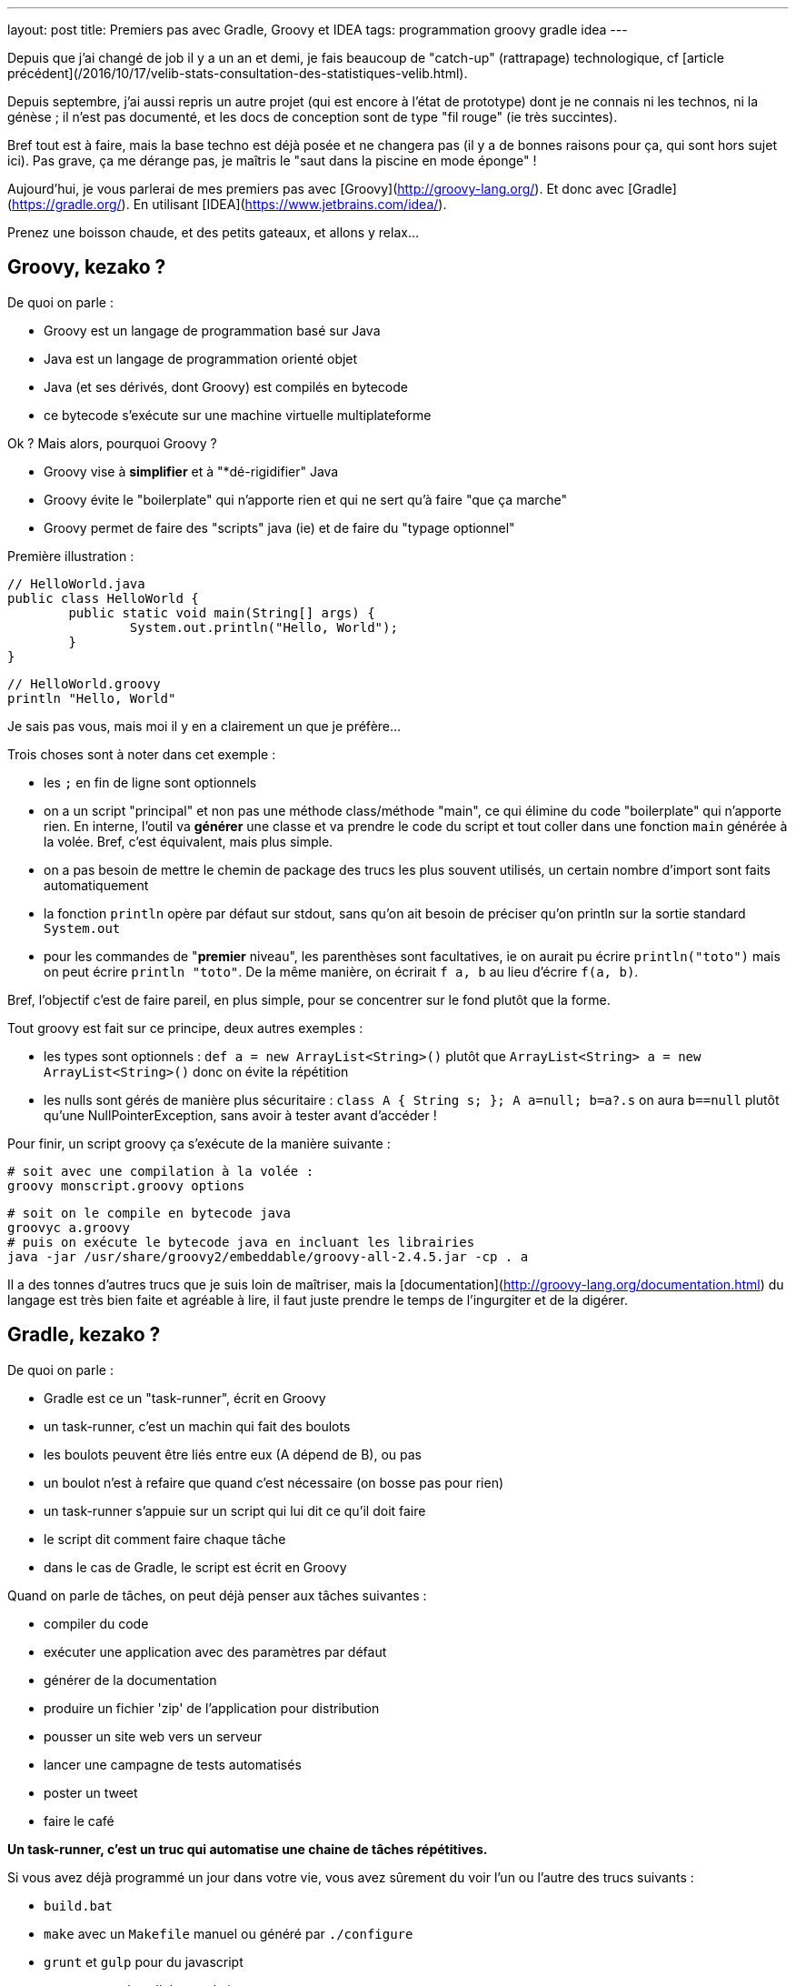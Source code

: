 ---
layout: post
title: Premiers pas avec Gradle, Groovy et IDEA
tags: programmation groovy gradle idea
---

Depuis que j'ai changé de job il y a un an et demi, je fais beaucoup de "catch-up" (rattrapage) technologique, cf [article précédent](/2016/10/17/velib-stats-consultation-des-statistiques-velib.html).

Depuis septembre, j'ai aussi repris un autre projet (qui est encore à l'état de prototype) dont je ne connais ni les technos, ni la génèse ; il n'est pas documenté, et les docs de conception sont de type "fil rouge" (ie très succintes).

Bref tout est à faire, mais la base techno est déjà posée et ne changera pas (il y a de bonnes raisons pour ça, qui sont hors sujet ici). Pas grave, ça me dérange pas, je maîtris le "saut dans la piscine en mode éponge" !

Aujourd'hui, je vous parlerai de mes premiers pas avec [Groovy](http://groovy-lang.org/). Et donc avec [Gradle](https://gradle.org/). En utilisant [IDEA](https://www.jetbrains.com/idea/).

Prenez une boisson chaude, et des petits gateaux, et allons y relax...

== Groovy, kezako ?

De quoi on parle :

- Groovy est un langage de programmation basé sur Java
- Java est un langage de programmation orienté objet
- Java (et ses dérivés, dont Groovy) est compilés en bytecode
- ce bytecode s'exécute sur une machine virtuelle multiplateforme

Ok ? Mais alors, pourquoi Groovy ?

- Groovy vise à *simplifier* et à "*dé-rigidifier" Java
- Groovy évite le "boilerplate" qui n'apporte rien et qui ne sert qu'à faire "que ça marche"
- Groovy permet de faire des "scripts" java (ie) et de faire du "typage optionnel"

Première illustration :

	// HelloWorld.java
	public class HelloWorld {
		public static void main(String[] args) {
			System.out.println("Hello, World");
		}
	}

	// HelloWorld.groovy
	println "Hello, World"

Je sais pas vous, mais moi il y en a clairement un que je préfère...

Trois choses sont à noter dans cet exemple :

- les `;` en fin de ligne sont optionnels
- on a un script "principal" et non pas une méthode class/méthode "main", ce qui élimine du code "boilerplate" qui n'apporte rien. En interne, l'outil va *générer* une classe et va prendre le code du script et tout coller dans une fonction `main` générée à la volée. Bref, c'est équivalent, mais plus simple.
- on a pas besoin de mettre le chemin de package des trucs les plus souvent utilisés, un certain nombre d'import sont faits automatiquement
- la fonction `println` opère par défaut sur stdout, sans qu'on ait besoin de préciser qu'on println sur la sortie standard `System.out`
- pour les commandes de "**premier** niveau", les parenthèses sont facultatives, ie on aurait pu écrire `println("toto")` mais on peut écrire `println "toto"`. De la même manière, on écrirait `f a, b` au lieu d'écrire `f(a, b)`.

Bref, l'objectif c'est de faire pareil, en plus simple, pour se concentrer sur le fond plutôt que la forme.

Tout groovy est fait sur ce principe, deux autres exemples :

- les types sont optionnels : `def a = new ArrayList<String>()` plutôt que `ArrayList<String> a = new ArrayList<String>()` donc on évite la répétition
- les nulls sont gérés de manière plus sécuritaire : `class A { String s; }; A a=null; b=a?.s` on aura `b==null` plutôt qu'une NullPointerException, sans avoir à tester avant d'accéder !

Pour finir, un script groovy ça s'exécute de la manière suivante :

	# soit avec une compilation à la volée :
	groovy monscript.groovy options

	# soit on le compile en bytecode java
	groovyc a.groovy
	# puis on exécute le bytecode java en incluant les librairies
	java -jar /usr/share/groovy2/embeddable/groovy-all-2.4.5.jar -cp . a

Il a des tonnes d'autres trucs que je suis loin de maîtriser, mais la [documentation](http://groovy-lang.org/documentation.html) du langage est très bien faite et agréable à lire, il faut juste prendre le temps de l'ingurgiter et de la digérer.

== Gradle, kezako ?

De quoi on parle :

- Gradle est ce un "task-runner", écrit en Groovy
- un task-runner, c'est un machin qui fait des boulots
- les boulots peuvent être liés entre eux (A dépend de B), ou pas
- un boulot n'est à refaire que quand c'est nécessaire (on bosse pas pour rien)
- un task-runner s'appuie sur un script qui lui dit ce qu'il doit faire
- le script dit comment faire chaque tâche
- dans le cas de Gradle, le script est écrit en Groovy

Quand on parle de tâches, on peut déjà penser aux tâches suivantes :

- compiler du code
- exécuter une application avec des paramètres par défaut
- générer de la documentation
- produire un fichier 'zip' de l'application pour distribution
- pousser un site web vers un serveur
- lancer une campagne de tests automatisés
- poster un tweet
- faire le café

*Un task-runner, c'est un truc qui automatise une chaine de tâches répétitives.*

Si vous avez déjà programmé un jour dans votre vie, vous avez sûrement du voir l'un ou l'autre des trucs suivants :

- `build.bat`
- `make` avec un `Makefile` manuel ou généré par `./configure`
- `grunt` et `gulp` pour du javascript
- `ant`, `maven` et`gradle` pour du java
- `Robo` pour PHP
- et plein d'autres ...

Ben voilà, ces trucs là, c'est sous une forme ou l'autre, des task-runners, qui utilisent un script d'une forme ou d'une autre pour définir leurs tâches et qui exécutent ensuite les tâches demandées, en plus de celles qui sont nécessaires

=== Gradle, quel intérêt ?

On peut se poser la question. La réponse ? La simplification, comme pour Groovy ! On parle ici de simplifier au minimum l'*écriture* du script de définition des tâches. Pour le reste, ça *fonctionne* comme les autres.

L'idée derrière Gradle, part du constat que :

- un script Makefile ([exemple](https://www.gnu.org/software/make/manual/html_node/Simple-Makefile.html)) décrit explicitement toutes les actions attendues
- un script Ant ([exemple](https://ant.apache.org/manual/using.html)) décrit explicitement toutes les actions attendues
- un script Maven ([exemple](https://maven.apache.org/pom.html)) décrit explicitement toutes les actions attendues

En comparaison avec les scripts donnés en exemple ci-dessus, un script Gradle se contente de **décrire ce qui change de la norme**.

Par exemple, un script Gradle pour un programme Groovy peut se résumer à :

	apply plugin: 'groovy'

	repositories {
		mavenCentral()
	}

	dependencies {
		compile 'group:name:version'
	}

Ce qui est succinct, vous en conviendrez !

Tout ça parce qu'on n'exprime dans le script que ce qui *dévie de la convention* (Gradle), au lieu de *répéter des choses qui doivent de toute façon suivre la convention* (Ant, Maven, make, ...)

=== Gradle, structure en plugins

La force de Gradle réside dans le fait que ces fameuses conventions que l'on a pas besoin de spécifier, résident dans des plugins, qu'il suffit d'appliquer au script.

Un plugin, c'est ni plus ni moins constitué :

- d'une "liste de tâches" automatiquement importées au chargement du plugin
- d'éléments de configuration, avec des valeurs par défaut
- de convention sur l'organisation, reflétées dans les actions et la config
- de dépendance sur d'autres plugins éventuels

Avoir des conventions, qui sont implicites (mais documentées !) plutôt qu'explicite permet d'avoir par exemple :

- un script gradle "vide" qui dispose déjà de tâches standard (init, tasks, wrapper ...) sans qu'on ait besoin de les définir !
- on configure simplement les dépendances de code utilisées (les librairies via le paramètre `dependencies`) et où il ira les chercher (via le paramètre `repositories`)
- le plugin pour un langage 'X' définit l'arborescence par défaut à suivre pour l'emplacement des fichiers sources X (`src/main/X`), des tests X (`src/test/X`)
- un plugin 'A' va appliquer automatiquement un plugin 'B' parce que sa fonctionnalité est utile/nécessaire à l'utilisateur du plugin 'A'

Tout ça en ayant toujours à l'idée, que *tout ce qui respecte les conventions prises n'a pas besoin d'être spécifié dans le script du task-runner*, ce qui économise du temps, des problèmes et des emmerdes au développeur.

=== Gradle, étape 1 : installation native

Gradle gère les dépendances. Gradle est donc capable d'importer tout ce qui est nécessaire à son fonctionnement.

Pour installer gradle, prenez votre gestionnaire de package habituel (apt-get pour Debian, rpm pour CentOS, sdkman, etc) et installez le package "gradle"

Une fois que vous pouvez taper la commande suivante avec succès, vous êtes bon :

	gradle --version

Vous avez une version gradle qui est "ce qu'elle est" (là sur ma version Ubuntu Mate 16.04 LTS, j'ai le résultat suivant :

	$ gradle --version

	------------------------------------------------------------
	Gradle 2.10
	------------------------------------------------------------

	Build time:   2016-01-26 15:17:49 UTC
	Build number: none
	Revision:     UNKNOWN

	Groovy:       2.4.5
	Ant:          Apache Ant(TM) version 1.9.6 compiled on July 8 2015
	JVM:          1.8.0_111 (Oracle Corporation 25.111-b14)
	OS:           Linux 4.4.0-47-generic amd64

Ici, d'une part, j'ai gradle en version 2.10. Mais je vois aussi que j'ai un groovy en version 2.4.5... WTF ? Ben oui, gradle est écrit en groovy, donc il lui faut un groovy fonctionnel, et la version que ma distribution a installé est celle-là (on peut confirmer par un `roovy --version`)

=== Gradle, étape 2 : le wrapper, et les versions choisies pour votre projet

Vous avez un nouveau projet tout beau. Vous voulez utiliser les dernières versions stables. Comme pour plein d'autres langages, on arrive à un point qui génère généralement des galères : installer d'autres versions que celles dont on dispose.

Je passe sur la problématique (vu qu'on ne la rencontrera pas), mais résumons par les faits avérés suivants :

- on peut utiliser une autre version de *gradle* pour le projet que celle qui est installée nativement
- on peut utiliser une autre version de *groovy* pour le projet que celle qui est installée nativement
- gradle se chargera de récupérer les versions nécessaires
- gradle utilisera automatiquement les versions demandées
- on pourrait même au final désinstaller les versions natives !

Comment on fait cette magie ? En générant un `wrapper`.

Un `wrapper` (enrobeur en français) ça fait ça :
- truc prend un bidule, et s'emballe autour
- truc reçoit un machin
- truc adapte machin à bidule
- truc transmet le machin adapté à bidule
- bidule bidouille
- bidulle donne son résultat à truc
- truc dés-adapte le résultat
- truc donne le résultat adapté à qui lui avait fourni

*En résumé, un `wrapper` fait l'interface et masque ce qu'il contient*

Le wrapper de Gradle fait exactement ça :

- il prend les commandes qu'on lui donne
- il prend les informations configurées (ie les versions requises)
- il récupère les trucs nécessaires (si pas déjà récupérées)
- il transmet les commandes aux outils dans la version demandées
- il redonne le résultat

Et ça permet donc d'utiliser n'importe quelle version de Gradle pour le projet, sans avoir à installer, ni gérer quoi que ce soit sur la machine.

Ça permet aussi, en le distribuant avec le projet, de permettre à tous ceux qui veulent participer à notre projet, d'utiliser automatiquement et implicitement les versions prévues, comme ça tout le monde aura exactement le même comportement.

Pour notre projet, on va donc générer un wrapper, et l'ajouter au code source pour qu'il soit distribué avec.

Pour générer un wrapper, il suffit de passer la commande suivante :

	gradle wrapper --gradle-version 3.1

Cette commande va travailler, et générer des fichiers dans le répertoire.

Le premier lot de fichier est le suivant :

	./.gradle
	./.gradle/2.10
	./.gradle/2.10/taskArtifacts
	./.gradle/2.10/taskArtifacts/cache.properties
	./.gradle/2.10/taskArtifacts/cache.properties.lock
	./.gradle/2.10/taskArtifacts/fileHashes.bin
	./.gradle/2.10/taskArtifacts/fileSnapshots.bin
	./.gradle/2.10/taskArtifacts/outputFileStates.bin
	./.gradle/2.10/taskArtifacts/taskArtifacts.bin

Ce répertoire `.gradle` et son contenu contient les fichiers de travail locaux, en fonction des versions qui les ont lancées. Par exemple, on a lancé la création du wrapper avec le gradle local (en version 2.10) on a donc des fichiers qui ont été créé dans le répertoire 2.10.

L'important à retenir sur le répertoire de travail `.gradle` (avec un **.** devant) est qu'il ne sert à rien de le mettre dans le gestionnaire de code, et qu'on s'en contrefout si on l'efface (il sera recréé). Bref, on l'ignore !

Le deuxième lot de fichiers est le suivant :

	./gradlew
	./gradlew.bat
	./gradle
	./gradle/wrapper
	./gradle/wrapper/gradle-wrapper.jar
	./gradle/wrapper/gradle-wrapper.properties

Ceci constitue le "wrapper" en tant que tel. Ce sont les fichiers réellement utiles du wrapper (les deux scripts à la racine, et le contenu du répertoire). Ajoutez les à votre gestionnaire de code.

Vous me direz, "ouais, ok, et maintenant" ?

Et bien maintenant, **partout où on devrait/voudrait taper la commande `gradle`, on tapera plutôt une commande `./gradlew`** de manière à utiliser la version choisie par le projet, plutôt que la version installée par votre distribution.

On lance ce wrapper pour voir la version :

	$ ./gradlew --version
	Downloading https://services.gradle.org/distributions/gradle-3.1-bin.zip
	.....................................
	.....................................
	.....................................
	.....................................
	...
	Unzipping /home/nipil/.gradle/wrapper/dists/gradle-3.1-bin/37qejo6a26ua35lyn7h1u9v2n/gradle-3.1-bin.zip to /home/nipil/.gradle/wrapper/dists/gradle-3.1-bin/37qejo6a26ua35lyn7h1u9v2n
	Set executable permissions for: /home/nipil/.gradle/wrapper/dists/gradle-3.1-bin/37qejo6a26ua35lyn7h1u9v2n/gradle-3.1/bin/gradle
	Starting a Gradle Daemon (subsequent builds will be faster)
	:help
	------------------------------------------------------------
	Gradle 3.1
	------------------------------------------------------------

	Build time:   2016-09-19 10:53:53 UTC
	Revision:     13f38ba699afd86d7cdc4ed8fd7dd3960c0b1f97

	Groovy:       2.4.7
	Ant:          Apache Ant(TM) version 1.9.6 compiled on June 29 2015
	JVM:          1.8.0_111 (Oracle Corporation 25.111-b14)
	OS:           Linux 4.4.0-47-generic amd64

On voit alors les choses suivantes :

- on a simplement appelé le wrapper
- il a téléchargé la version de gradle demandée (ie la version 3.1)
- la version récupérée est dans sa variante "bin" (on verra ça plus tard)
- il a installé la version *hors du dossier du projet* (ie dans `$HOME/.gradle`)
- le gradle 3.1 récupéré inclus une version 2.4.7
- la version affichée est 3.1, le wrapper utilise bien la version demandée au lieu du gradle natif (2.10)

Et pour finir, on retrouve dans le dossier de travail les fichiers de travail de la version 3.1 en plus des fichiers de travail de la 2.10:

	./.gradle/3.1
	./.gradle/3.1/taskArtifacts
	./.gradle/3.1/taskArtifacts/cache.properties
	./.gradle/3.1/taskArtifacts/cache.properties.lock
	./.gradle/3.1/taskArtifacts/fileHashes.bin
	./.gradle/3.1/taskArtifacts/fileSnapshots.bin
	./.gradle/3.1/taskArtifacts/taskArtifacts.bin

Tout fonctionne correctement.

Si je résume les points importants :

- notre projet utilise gradle 3.1 aussi longtemps qu'on utilise le wrapper
- les gens utilisent le wrapper, récupérent et utilisent la bonne version

Personne n'aura "besoin" d'avoir gradle installé nativement.

Elle est pas belle la vie ?

Et quand on voudra changer de version gradle pour le projet, il suffit de regénérer le wrapper :

	gradle wrapper --gradle-version 3.2

Puis d'inclure les fichiers regénérés dans le gestionnaire de code.

Pour les plus affamés, vous pouvez allez lire la [documentation](https://docs.gradle.org/current/userguide/gradle_wrapper.html) de la tâche wrapper

== Groovy, étape 1 : dépendances et installation

De la même manière qu'on peut choisir la version de gradle utilisée par le projet, on peut choisir la version de groovy utilisée par le projet.

=== Les fichiers utilisés par gradle

On va commencer par générer un script de build "par défaut" via la tâche "init" de gradle :

	./gradlew init

Cette tâche a généré deux fichiers :

	./build.gradle
	./settings.gradle

Le fichier `build.gradle`

- sera chargé par défaut par gradle à chaque appel du wrapper
- il contiendra toutes les tâches et le paramétrage gradle du projet
- pour l'instant, tout est commenté, il est *virtuellement* vide.

Le fichier `settings.gradle`
- contient le nom du projet via le paramètre `rootProject.name`
- le nom par défaut est "le nom du répertoire du projet"
- vous pouvez bien sûr le modifier

Ajoutez ces deux fichiers à votre gestionnaire de code source.

=== Dépôts et les dépendances du fichier `build.gradle`

On va maintenant gérer les dépôts et les dépendances.

Mais tout d'abord, quelques faits/rappels ou choses nouvelles :

- java dispose d'un dépôt de librairies appelé "maven central"
- on peut y récupérer tout ce qu'on souhaite
- groovy est basé sur java
- groovy peut être publié sur "maven central"
- on récupèrera logiquement groovy depuis "maven central" :-)
- on a vu qu'on peut utiliser la version qu'on veut de gradle
- on utilisera logiquement la version qu'on veut de groovy

Comment on fait tout ça ? On va le voir maintenant, ouvrez le fichier `build.gradle` et videz le (ou modifiez le contenu).

On fait du gradle, qui est une sorte de java. On va donc avoir besoin du plugin 'java'. Ajoutez la ligne suivante dans le fichier :

	apply plugin: 'java'

Cette commande :

- charge le plugin java de gradle
- donne accès au paramètre `repositories`
- donne accès au paramètre `dependencies`
- ajoute des tâches, notamment `build` et `clean`, et `javadoc`

On va ensuite ajouter un dépôt de code aux `repositories` :

	repositories {
		mavenCentral()
	}

Ici on indique `mavenCentral()` qui n'est pas une chaine de caractère, parce que gradle se charge de mettre la bonne valeur pour MavenCentral, parce que tout le monde l'utilise, autant que ça soit fait au plus simple.

Vous me direz, pourquoi il ne l'inclus pas tout automatiquement ? Parce qu'en interne entreprise vous pourriez avec un dépôt local, copie de MavenCentral, pour plus de performance et pour épargner les accès internert de votre boîte, qui sont sûrement déjà bien chargés !

Ensuite on déclarera les dépendances nécessaires (ie les librairies et compagnie) pour notre projet.

	dependencies {
		compile 'mygroup:myname:myversion'
		compile group: 'mygroup', name: 'myname', version: 'myversion'
		testCompile 'mygroup:myname:myversion'
		testCompile group: 'mygroup', name: 'myname', version: 'myversion'
	}

Le `group` est généralement un nom de du producteur du package (nom de domaine inversé), `name` est le nom du package à importer, et `version` la version demandée.

Chaque dépendance peut être nécessaire pour compiler le programme (mot clé `compile`) ou n'être nécessaire que pour compiler les tests (mot clé `testCompile`) mais ne sont pas nécessaire pour le programme en lui même.

Les deux premières lignes `compile` sont équivalentes, et les deux lignes `testCompile` aussi. Il s'agit juste de deux syntaxes possible, choisissez l'une ou l'autre syntaxe.

Dans notre cas, on se contentera de mentionner la dépendance **vers la version de groovy qu'on souhaite utiliser** ... qui est logiquement nécessaire pour compiler des programmes groovy.

On aura le fichier suivant :

	apply plugin: 'java'

	repositories {
		mavenCentral()
	}

	dependencies {
		compile 'org.codehaus.groovy:groovy-all:2.3.1'
	}

Là j'ai mis la version 2.3.1 de groovy, pour bien montrer :

- qu'on peut choisir la version qu'on veut !
- qu'elle peut être différente de la version installée nativement (2.4.5, voir début de l'article)
- qu'elle peut être différente de la version apportée par la version gradle utilisée (groovy 2.4.7 apportée par gradle 3.1)

On verifiera que les dépendances sont bien importées :

	$ ./gradlew dependencies
	:dependencies

	------------------------------------------------------------
	Root project
	------------------------------------------------------------

	archives - Configuration for archive artifacts.
	No dependencies

	compile - Dependencies for source set 'main'.
	Download https://repo1.maven.org/maven2/org/codehaus/groovy/groovy-all/2.3.1/groovy-all-2.3.1.pom
	\--- org.codehaus.groovy:groovy-all:2.3.1

	compileClasspath - Compile classpath for source set 'main'.
	\--- org.codehaus.groovy:groovy-all:2.3.1

	compileOnly - Compile dependencies for source set 'main'.
	\--- org.codehaus.groovy:groovy-all:2.3.1

	default - Configuration for default artifacts.
	\--- org.codehaus.groovy:groovy-all:2.3.1

	runtime - Runtime dependencies for source set 'main'.
	\--- org.codehaus.groovy:groovy-all:2.3.1

	testCompile - Dependencies for source set 'test'.
	\--- org.codehaus.groovy:groovy-all:2.3.1

	testCompileClasspath - Compile classpath for source set 'test'.
	\--- org.codehaus.groovy:groovy-all:2.3.1

	testCompileOnly - Compile dependencies for source set 'test'.
	\--- org.codehaus.groovy:groovy-all:2.3.1

	testRuntime - Runtime dependencies for source set 'test'.
	\--- org.codehaus.groovy:groovy-all:2.3.1

	BUILD SUCCESSFUL

	Total time: 1.787 secs

On voit qu'il a téléchargé la version 2.3.1 demandée de Groovy !

Il l'a d'ailleurs à nouveau installé *en dehors du répertoire du projet*, dans un sous répertoire de `$HOME/.gradle` (vous pouvez vérifier par vous même :-)

On a donc maintenant un environnement gradle qui permet d'importer des librairies issues de MavenCentral, dont groovy.

=== Plugin Groovy

Mais vous me direz, on a ajouté un plugin 'java' ... alors qu'on veut faire du groovy.

Simple, on ajoute le plugin 'groovy' au script ... aussi simple que ça !

	apply plugin: 'groovy'

Mais la documentation indique que ce plugin importe automatiquement le plugin 'java'. On peut donc soit lister les deux plugins dans le script gradle, ou bien seulement lister le plugin 'groovy', pour plus de simplicité

Le plugin ajoute notamment les éléments suivants :

- des tâches de compilation comme `compileGroovy` et de génération de documentation `groovydoc`
- définit la structure par défaut du code source (les `sourceSets`)

A nouveau, on retrouve la notion de convention : si on respecte la convention, on a rien à spécifier. C'est seulement si la convention n'est pas respectée (*ie* qu'on met les fichiers ailleurs, alors il faut spécifier quelque chose)

En l'occurence, l'arborescence conventionnelle est la suivante :

	src/main/java       Production Java source
	src/main/resources  Production resources
	src/main/groovy     Production Groovy sources

	src/test/java       Test Java source
	src/test/resources  Test resources
	src/test/groovy     Test groovy sources

On créé alors les répertoires listés ci-dessus :

	mkdir -p src/{main,test}/{java,resources,groovy}

A partir de là, dès qu'on met un fichier `.groovy` au bon endroit, il sera pris en compte automatiquement au titre des tâches `compileGroovy` du plugin, qui est déclenchée par la tâche standard `build` de gradle.

C'est ce que nous allons faire ensuite !

Sinon, vous pouvez allez lire la [documentation](https://docs.gradle.org/current/userguide/groovy_plugin.html) du plugin Groovy

== Groovy, étape 2 : script, compilation et lancement

Nous venons de voir la convention qui définit l'arborescence de fichiers.

Les fichiers `.groovy` devront placés dans le répertoire `src/main/groovy` (ou un de ses sous répertoires, au regard de norme de nommage des packages)

Prenons un fichier script que nous appellerons `Main.groovy`

	// fichier src/main/groovy/Main.groovy
	println "Hello world, this is groovy version ${GroovySystem.version}"

On lance la compilation (on nettoie juste )

	./gradlew build

On trouvera dans le répertoire `build` (encore une convention) les fichiers suivants :

	build/
	build/classes
	build/classes/main
	build/classes/main/Main.class
	build/libs
	build/libs/article.jar
	build/tmp
	build/tmp/jar
	build/tmp/jar/MANIFEST.MF
	build/tmp/compileGroovy
	build/tmp/compileGroovy/groovy-java-stubs

Parmi ces éléments, on notera :

- le fichier groovy `Main.groovy` compilé en bytecode java `Main.class`
- un fichier `.jar` utilisant le nom du projet (cf `settings.gradle`)
- ce fichier jar contient tous les `.class` de notre projet

Le reste, je ne sais pas encore trop à quoi ça sert mais pour l'instant on s'en fiche un peu :-)

Lançons notre programme !

=== Packaging, installation et lancement de l'application

Pour lancer le programme, le plus simple est de passer par un plugin gradle, qui va packager notre application et permettre son lancement d'une manière simple et robuste.

Ajouter le plugin Gradle 'application' ([doc](https://docs.gradle.org/current/userguide/application_plugin.html)) au fichier `build.gradle`:

	apply plugin: 'application'

Ce plugin fournit les éléments suivants :

- le paramètre `mainClassName` qui définit la classe principale (le nom du script, dans le cas d'un script groovy)
- la tâches `run` qui exécute le programme sans paramètres

Le plus important ici est ce paramètre `mainClassName`, il s'agira

- soit de la classe qui contient la méthode "static main"
- soit du nom du script groovy "principal"

*Attention, dans les deux cas, le nom de la classe doit être le nom complet en incluant le package !*

Exemple 1

	// fichier src/main/groovy/Main.groovy
	// pas de package
	println "Hello world"

	// fichier build.gradle
	// le chemin est relatif au nom de package
	// le script n'appartient à aucun package
	// le script est compilé dans build/classes/main
	// le chemin contient alors juste le nom du script
	mainClassName="Main"

Exemple 2

	// fichier src/main/groovy/a/b/c/Main.groovy
	package a.b.c
	println "Hello world"

	// fichier build.gradle
	// le chemin est relatif au nom de package
	// le script appartient au package a.b.c
	// le script est compilé dans build/classes/main/a/b/c
	// le chemin contient le nom du script avec son **package**
	mainClassName="a.b.c.Main"

Et c'est pareil si on utilise des classes plutôt que des scripts.

On peut alors lancer l'application (sans paramètres) via gradle :

	$ ./gradlew run
	:compileJava UP-TO-DATE
	:compileGroovy
	:processResources UP-TO-DATE
	:classes
	:run
	Hello world, this is groovy version 2.3.1

	BUILD SUCCESSFUL

	Total time: 2.02 secs

On constate :

- qu'on peut lancer notre application
- qu'on a bien la version de groovy qu'on a demandé à utiliser

C'est pas génial tout ça ?!

Pour finir, le plugin 'application' applique automatiquement le plugin 'distribution' ([doc](https://docs.gradle.org/current/userguide/distribution_plugin.html)) qui fournit les éléments suivants :

- générer une archive (`distZip` et `distTar`) pour distribution)
- `installDist` qui installe localement l'application

On utilisera la tâche `installDist` pour installer notre programme, ainsi que toutes ses dépendances, dans un répertoire local.

La tâche génère même un script de lancement qui configure tout bien pour que "tout fonctionne" : il inclus tous les jars, les ajoute au classpath, et lance la classe spécifiée par `mainClassName`.

*Remarque : en l'installant localement, il est plus simple de lui passer des paramètres en ligne de commande*

Pour la lancer, on commence par demander l'installation :

	$ ./gradlew installDist
	:compileJava UP-TO-DATE
	:compileGroovy UP-TO-DATE
	:processResources UP-TO-DATE
	:classes UP-TO-DATE
	:jar
	:startScripts
	:installDist

	BUILD SUCCESSFUL

	Total time: 0.851 secs

Puis on la lance à la main (on peut y passer des paramètres)

	$ build/install/article/bin/article
	Hello world, this is groovy version 2.3.1

Comme tout à l'heure avec `run`, on constate :

- qu'on peut lancer notre application
- qu'on a bien la version de groovy qu'on a demandé à utiliser

*Whouhouuuu ça y est on est montés sur la première marche, on a tout ce qu'il faut côté gradle et environnement, pour se lancer dans la programmation de notre application !*

Si vous avez suivi jusqu'ici, merci pour votre attention, et amusez vous bien pour la suite.

Cependant, je vais continuer avec quelques élements qui sont (à mon humble avis) tout aussi indispensables que le reste, mais qui peuvent rester facultatifs.

== Aller plus loin !

Voici quelques points qui permettront d'aller plus loin, en ajoutant des éléments supplémentaires (version, test, logging) qui sont généralement nécessaires à chaque application

=== Versionning de l'application (optionnel)

Le versionning de notre application est possible grâce au paramètre `version` du fichier `build.gradle` :

	version = "1.2.3"

Une fois configuré, il sera utilisé pour les tâches de packaging (zip, tar, jar). Mais dans tous les cas, il est facultatif.

=== Logging

Dans un programme, généralement on log des trucs. Que ça soit du debug, que ça soit de l'info, un programme ça log, surtout si ça tourne pendant longtemps.

Comment logger ? Il existe des dizaines de framework, mais [Slf4j]()+[Logback]() semblent être sur le devant de la scène.

Commen ça se présente :

- une interface API commune (Slf4j) qui définit l'interface
- une implémentation réelle du logger (Logback) qui fait le taf
- l'intégration facile du logger à notre code (annotation groovy Slf4j)

Pour les utiliser, c'est super simple :

- on va ajouter les dépendances Slf4j et Logback à notre `build.gradle`
- on va importer l'annotation groovy @Slf4j dans nos fichiers
- on applique l'annotation à toutes les classes où on veut logger

Simple non ? On y va !

On édite d'abord la section `dependencies` du fichier `build.gradle` :

	dependencies {
		...
		compile 'org.slf4j:slf4j-api:1.7.21' // used by logging
		compile 'ch.qos.logback:logback-classic:1.1.7' // used by logging
		compile 'ch.qos.logback:logback-core:1.1.7' // used by logging
		...
	}

Pour rappel, on a retrouvé les groupes, les noms, et les versions pour construire la ligne de dépendance via les infos consultables sur le dépôt [MavenCentral](http://search.maven.org/)

Ensuite, dans notre script principal :

- on définit une classe "bidon"
- on définit la classe comme "loggueuse" à l'aide de l'annotation
- l'annotation injectera un logger dans la classe
- on utilise le logger pour logguer un message d'info

Ça donne ça :

	// fichier src/main/groovy/Main.groovy

	import groovy.util.logging.Slf4j

	@Slf4j
	class Toto {
	  Toto() {
	    log.info "ceci est un message d'info loggué"
	  }
	}

	def t = new Toto()
	println "Hello world, ${t}"

Ici, le simple fait d'avoir mis l'annotation, va avoir pour effet :

- un logger dont le nom est celui de la classe va être créé
- il sera  injecté dans la classe en tant que membre de classe nommé `log`
- chaque message qu'on lui envoie sera formaté "proprement" et affiché

*Rappel : toujours dans une logique de simplification, le mot clé `this` semble optionnel en groovy lorsqu'on souhaite accéder aux membres d'une classe depuis celle-ci, quand ça n'est pas ambigü :

Donc d'après ci-dessous, on écrit plutôt le premier que le deuxième

	// en groovy
	log.info "message"

	// en java
	this.log.info("message");

Quand on lance l'application avec le logger, ça donne ça :

	$ ./gradlew run
	:compileJava UP-TO-DATE
	:compileGroovy UP-TO-DATE
	:processResources UP-TO-DATE
	:classes UP-TO-DATE
	:run
	19:29:07.301 [main] INFO Toto - ceci est un message d'info loggué
	Hello world, Toto@7276c8cd

	BUILD SUCCESSFUL

	Total time: 1.169 secs

On voit qu'il y a bien un message de loggué, et que les informations de contexte (timestamp, thread, class, loglevel) ont été ajouté au message en plus du corps de celui-ci.

=== Utilisation d'IDEA

IDEA est une interface de développement intégrée (comme Eclipse, Visual Studio, etc) qui est directement compatible Groovy et Gradle, et qui est légère et rapide.

On l'installe :

- [télécharger](https://www.jetbrains.com/idea/) IDEA d'Intellij
- décompresser dans son $HOME
- lancer avec `bin/idea.sh`

IDEA peut interagir avec nos projets Gradle/Groovy de deux manières :

- en utilisant les fichiers "idea" générés par gradle
- en important le fichier build.gradle

Dans les faits, on utilisera les deux :

- on "ouvrira" le projet en utilisant les fichiers idea générés par gradle
- on "importera" le projet en utilisant le fichier `build.gradle`

Tout d'abord, on va générer les fichiers de projets pour IDEA. On commence par ajouter le plugin 'idea' au fichier `build.gradle` :

	apply plugin: 'idea'

Ensuite on génèrera les fichiers concernés :

	$ ./gradlew idea
	:ideaModule
	Download https://repo1.maven.org/maven2/org/codehaus/groovy/groovy-all/2.3.1/groovy-all-2.3.1-sources.jar
	Download https://repo1.maven.org/maven2/org/slf4j/slf4j-api/1.7.21/slf4j-api-1.7.21-sources.jar
	Download https://repo1.maven.org/maven2/ch/qos/logback/logback-classic/1.1.7/logback-classic-1.1.7-sources.jar
	Download https://repo1.maven.org/maven2/ch/qos/logback/logback-core/1.1.7/logback-core-1.1.7-sources.jar
	:ideaProject
	:ideaWorkspace
	:idea

	BUILD SUCCESSFUL

	Total time: 3.313 secs

Il télécharge le nécessaire et créé trois fichiers.

*Remarque : on voit qu'il a téléchargé la variante '-all' de groovy, telle qu'on la définie dans les dépendances. Il existe deux variantes '-bin' et '-all', et la variante '-all' est plus utile dans le cas où on utilise un IDE, car elle permet d'avoir l'autocomplétion complète.*

Il utilise le nom du projet (cf `settings.gradle`) pour nommer les fichiers :

	./article.iml
	./article.ipr
	./article.iws

On ajoutera ces fichiers au fichier `.gitignore` du dépôt de code.

Pourquoi ? Pour éviter qu'ils ne soient transmis à d'autres utilisateurs : ces fichiers peuvent contenir des données et paramères locaux à chaque personne. Et dans tous les cas, les autres utilisateurs peuvent les générer par gradle.

Ensuite on passe dans IDEA.

Dans la fenêtre de bienvenue, on clique sur le bouton "**ouvrir**" (j'ai bien dit *ouvrir*) puis on va chercher le répertoire où se trouve les trois fichiers idea (iml, ipr et iws).

On laisse idea charger notre projet, analyser tout ce qu'il faut.

On constate une première fenêtre pop-up, qui nous dit un truc du genre :

	Unlinked gradle Project ?
	Import Gradle project, this will also enable Gradle Tool Window...

On s'empressera de cliquer le lien ! On choisira :

- `Use auto-import`
- `Create directories for empty content roots automatically`
- `Create separate module per source set`
- `Use default gradle wrapper`
- on confirmera par `OK`

Si vous avez loupé le lien pour importer le projet gradle et que vous ne le retrouvez plus, allez dans `File` / `New` / `Files from existing sources` / `Import project from external model` / `Gradle` puis on fait la liste ci-dessus.

L'import du projet `build.gradle` déclenche l'activation de la fenêtre accessible via le menu `View` / `Tool windows` / `Gradle`.

On y retrouve :

- toutes les tâches du projet
- toutes les propriétés du projet
- les sourceSets et les dépendances
- la possibilité de lancer une tâche à la main

La [documentation](https://www.jetbrains.com/help/idea/2016.2/gradle-tool-window.html) est disponible sur le site de l'éditeur.

=== Fichier `ignore` pour GIT/SVN/etc

Ces fichiers n'ont pas vocation à être intégrés au gestionnaire de code :

	.gradle
	.idea
	*.iml
	*.ipr
	*.iws
	build
